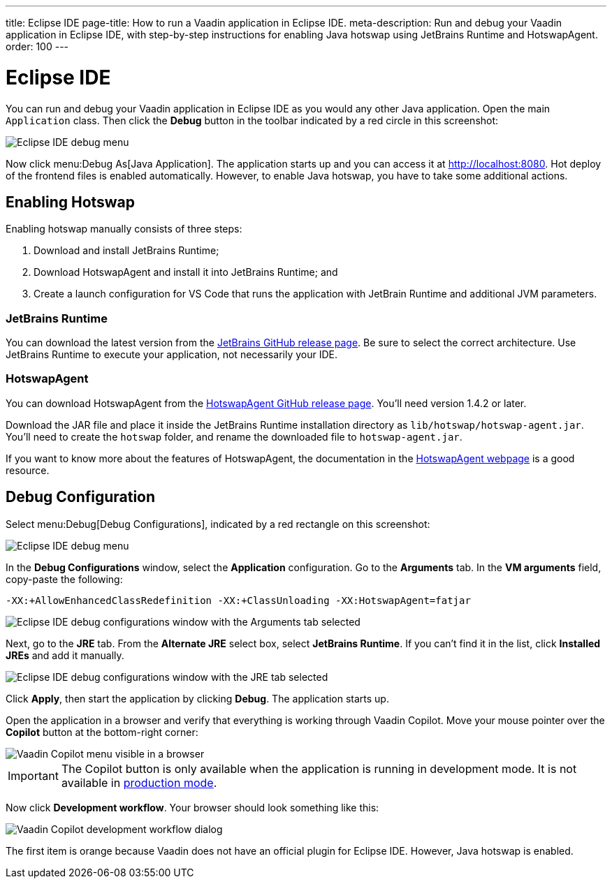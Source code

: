 ---
title: Eclipse IDE
page-title: How to run a Vaadin application in Eclipse IDE.
meta-description: Run and debug your Vaadin application in Eclipse IDE, with step-by-step instructions for enabling Java hotswap using JetBrains Runtime and HotswapAgent.
order: 100
---


= Eclipse IDE

You can run and debug your Vaadin application in Eclipse IDE as you would any other Java application. Open the main `Application` class. Then click the *Debug* button in the toolbar indicated by a red circle in this screenshot:

image::images/eclipse-debug-menu.png[Eclipse IDE debug menu]

Now click menu:Debug As[Java Application]. The application starts up and you can access it at http://localhost:8080. Hot deploy of the frontend files is enabled automatically. However, to enable Java hotswap, you have to take some additional actions.


== Enabling Hotswap

Enabling hotswap manually consists of three steps:

1. Download and install JetBrains Runtime;
2. Download HotswapAgent and install it into JetBrains Runtime; and
3. Create a launch configuration for VS Code that runs the application with JetBrain Runtime and additional JVM parameters.

=== JetBrains Runtime

You can download the latest version from the https://github.com/JetBrains/JetBrainsRuntime/releases[JetBrains GitHub release page]. Be sure to select the correct architecture. Use JetBrains Runtime to execute your application, not necessarily your IDE.


=== HotswapAgent

You can download HotswapAgent from the https://github.com/HotswapProjects/HotswapAgent/releases[HotswapAgent GitHub release page]. You'll need version 1.4.2 or later.

Download the JAR file and place it inside the JetBrains Runtime installation directory as [filename]`lib/hotswap/hotswap-agent.jar`. You'll need to create the `hotswap` folder, and rename the downloaded file to `hotswap-agent.jar`.

If you want to know more about the features of HotswapAgent, the documentation in the https://hotswapagent.org/[HotswapAgent webpage] is a good resource.


== Debug Configuration

Select menu:Debug[Debug Configurations], indicated by a red rectangle on this screenshot:

image::images/eclipse-debug-menu2.png[Eclipse IDE debug menu]

In the *Debug Configurations* window, select the *Application* configuration. Go to the *Arguments* tab. In the *VM arguments* field, copy-paste the following:

[source]
----
-XX:+AllowEnhancedClassRedefinition -XX:+ClassUnloading -XX:HotswapAgent=fatjar
----

image::images/eclipse-debug-config-arguments.png[Eclipse IDE debug configurations window with the Arguments tab selected]

Next, go to the *JRE* tab. From the *Alternate JRE* select box, select *JetBrains Runtime*. If you can't find it in the list, click [guibutton]*Installed JREs* and add it manually.

image::images/eclipse-debug-config-jre.png[Eclipse IDE debug configurations window with the JRE tab selected]

Click [guibutton]*Apply*, then start the application by clicking [guibutton]*Debug*. The application starts up.

Open the application in a browser and verify that everything is working through Vaadin Copilot. Move your mouse pointer over the *Copilot* button at the bottom-right corner:

image::images/copilot-development-workflow-eclipse.png[Vaadin Copilot menu visible in a browser]

[IMPORTANT]
The Copilot button is only available when the application is running in development mode. It is not available in <<../build#,production mode>>.

Now click *Development workflow*. Your browser should look something like this:

image::images/copilot-development-workflow-eclipse2.png[Vaadin Copilot development workflow dialog]

The first item is orange because Vaadin does not have an official plugin for Eclipse IDE. However, Java hotswap is enabled.